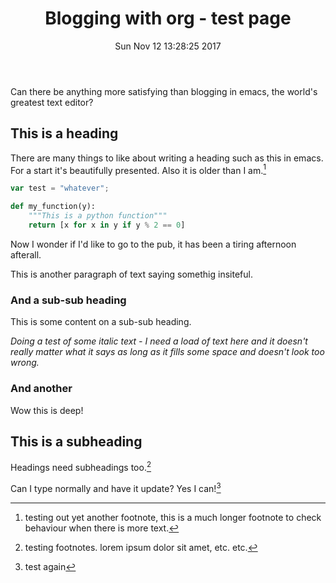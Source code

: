 #+title: Blogging with org - test page
#+date: Sun Nov 12 13:28:25 2017

Can there be anything more satisfying than blogging in emacs, the world's greatest text editor?

** This is a heading

There are many things to like about writing a heading such as this in emacs. For a start it's beautifully presented. Also it is older than I am.[fn:1]

#+BEGIN_SRC js 
  var test = "whatever";
#+END_SRC

#+BEGIN_SRC python
  def my_function(y):
      """This is a python function"""
      return [x for x in y if y % 2 == 0]
#+END_SRC

Now I wonder if I'd like to go to the pub, it has been a tiring afternoon afterall.

This is another paragraph of text saying somethig insiteful.

*** And a sub-sub heading

This is some content on a sub-sub heading.

/Doing a test of some italic text - I need a load of text here and it doesn't really matter what it says as long as it fills some space and doesn't look too wrong./

*** And another

Wow this is deep!

** This is a subheading

Headings need subheadings too.[fn:2]

Can I type normally and have it update? Yes I can![fn:3]

[fn:1] testing out yet another footnote, this is a much longer footnote to check behaviour when there is more text.

[fn:2] testing footnotes. lorem ipsum dolor sit amet, etc. etc.

[fn:3] test again
